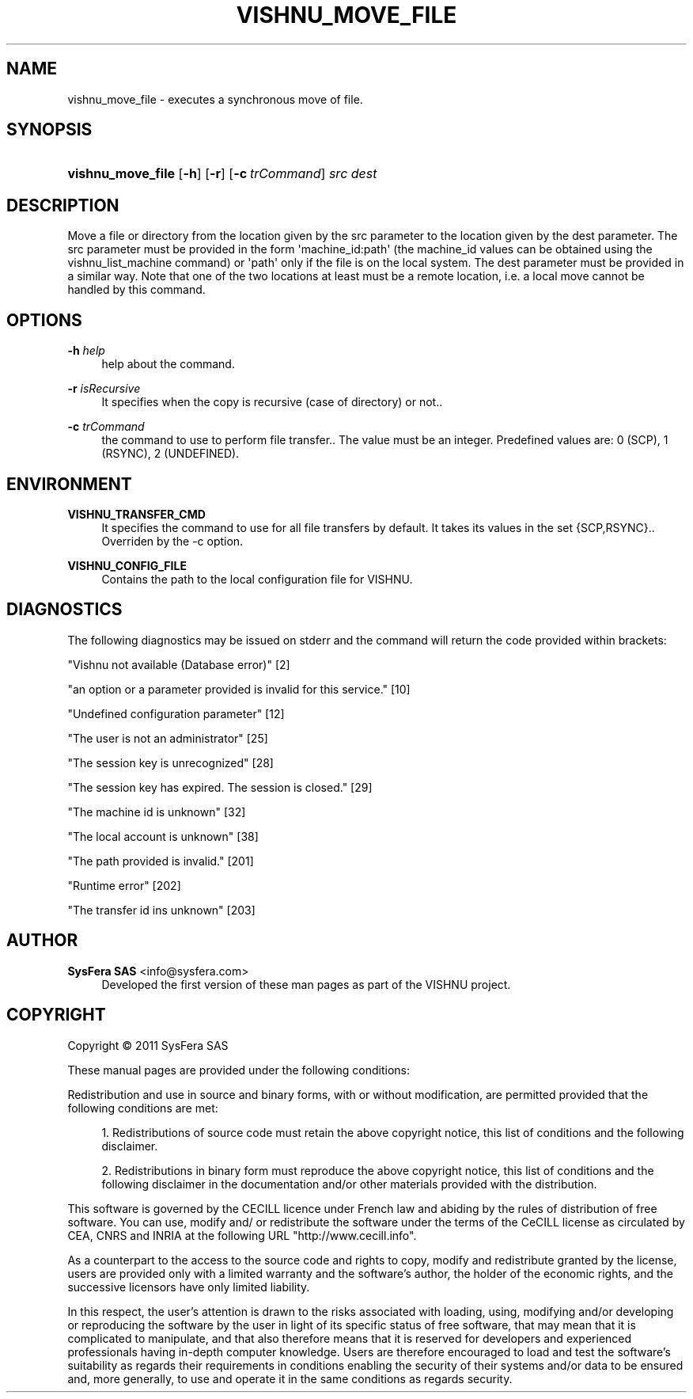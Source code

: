 '\" t
.\"     Title: vishnu_move_file
.\"    Author:  SysFera SAS <info@sysfera.com>
.\" Generator: DocBook XSL Stylesheets v1.75.2 <http://docbook.sf.net/>
.\"      Date: June 2011
.\"    Manual: FMS Command reference
.\"    Source: VISHNU 1.2
.\"  Language: English
.\"
.TH "VISHNU_MOVE_FILE" "1" "June 2011" "VISHNU 1.2" "FMS Command reference"
.\" -----------------------------------------------------------------
.\" * Define some portability stuff
.\" -----------------------------------------------------------------
.\" ~~~~~~~~~~~~~~~~~~~~~~~~~~~~~~~~~~~~~~~~~~~~~~~~~~~~~~~~~~~~~~~~~
.\" http://bugs.debian.org/507673
.\" http://lists.gnu.org/archive/html/groff/2009-02/msg00013.html
.\" ~~~~~~~~~~~~~~~~~~~~~~~~~~~~~~~~~~~~~~~~~~~~~~~~~~~~~~~~~~~~~~~~~
.ie \n(.g .ds Aq \(aq
.el       .ds Aq '
.\" -----------------------------------------------------------------
.\" * set default formatting
.\" -----------------------------------------------------------------
.\" disable hyphenation
.nh
.\" disable justification (adjust text to left margin only)
.ad l
.\" -----------------------------------------------------------------
.\" * MAIN CONTENT STARTS HERE *
.\" -----------------------------------------------------------------
.SH "NAME"
vishnu_move_file \- executes a synchronous move of file\&.
.SH "SYNOPSIS"
.HP \w'\fBvishnu_move_file\fR\ 'u
\fBvishnu_move_file\fR [\fB\-h\fR] [\fB\-r\fR] [\fB\-c\ \fR\fB\fItrCommand\fR\fR] \fIsrc\fR \fIdest\fR
.SH "DESCRIPTION"
.PP
Move a file or directory from the location given by the src parameter to the location given by the dest parameter\&. The src parameter must be provided in the form \*(Aqmachine_id:path\*(Aq (the machine_id values can be obtained using the vishnu_list_machine command) or \*(Aqpath\*(Aq only if the file is on the local system\&. The dest parameter must be provided in a similar way\&. Note that one of the two locations at least must be a remote location, i\&.e\&. a local move cannot be handled by this command\&.
.SH "OPTIONS"
.PP
\fB\-h \fR\fB\fIhelp\fR\fR
.RS 4
help about the command\&.
.RE
.PP
\fB\-r \fR\fB\fIisRecursive\fR\fR
.RS 4
It specifies when the copy is recursive (case of directory) or not\&.\&.
.RE
.PP
\fB\-c \fR\fB\fItrCommand\fR\fR
.RS 4
the command to use to perform file transfer\&.\&. The value must be an integer\&. Predefined values are: 0 (SCP), 1 (RSYNC), 2 (UNDEFINED)\&.
.RE
.SH "ENVIRONMENT"
.PP
\fBVISHNU_TRANSFER_CMD\fR
.RS 4
It specifies the command to use for all file transfers by default\&. It takes its values in the set {SCP,RSYNC}\&.\&. Overriden by the \-c option\&.
.RE
.PP
\fBVISHNU_CONFIG_FILE\fR
.RS 4
Contains the path to the local configuration file for VISHNU\&.
.RE
.SH "DIAGNOSTICS"
.PP
The following diagnostics may be issued on stderr and the command will return the code provided within brackets:
.PP
"Vishnu not available (Database error)" [2]
.RS 4
.RE
.PP
"an option or a parameter provided is invalid for this service\&." [10]
.RS 4
.RE
.PP
"Undefined configuration parameter" [12]
.RS 4
.RE
.PP
"The user is not an administrator" [25]
.RS 4
.RE
.PP
"The session key is unrecognized" [28]
.RS 4
.RE
.PP
"The session key has expired\&. The session is closed\&." [29]
.RS 4
.RE
.PP
"The machine id is unknown" [32]
.RS 4
.RE
.PP
"The local account is unknown" [38]
.RS 4
.RE
.PP
"The path provided is invalid\&." [201]
.RS 4
.RE
.PP
"Runtime error" [202]
.RS 4
.RE
.PP
"The transfer id ins unknown" [203]
.RS 4
.RE
.SH "AUTHOR"
.PP
\fB SysFera SAS\fR <\&info@sysfera.com\&>
.RS 4
Developed the first version of these man pages as part of the VISHNU project.
.RE
.SH "COPYRIGHT"
.br
Copyright \(co 2011 SysFera SAS
.br
.PP
These manual pages are provided under the following conditions:
.PP
Redistribution and use in source and binary forms, with or without modification, are permitted provided that the following conditions are met:
.sp
.RS 4
.ie n \{\
\h'-04' 1.\h'+01'\c
.\}
.el \{\
.sp -1
.IP "  1." 4.2
.\}
Redistributions of source code must retain the above copyright notice, this list of conditions and the following disclaimer.
.RE
.sp
.RS 4
.ie n \{\
\h'-04' 2.\h'+01'\c
.\}
.el \{\
.sp -1
.IP "  2." 4.2
.\}
Redistributions in binary form must reproduce the above copyright notice, this list of conditions and the following disclaimer in the documentation and/or other materials provided with the distribution.
.RE
.PP
This software is governed by the CECILL licence under French law and abiding by the rules of distribution of free software. You can use, modify and/ or redistribute the software under the terms of the CeCILL license as circulated by CEA, CNRS and INRIA at the following URL "http://www.cecill.info".
.PP
As a counterpart to the access to the source code and rights to copy, modify and redistribute granted by the license, users are provided only with a limited warranty and the software's author, the holder of the economic rights, and the successive licensors have only limited liability.
.PP
In this respect, the user's attention is drawn to the risks associated with loading, using, modifying and/or developing or reproducing the software by the user in light of its specific status of free software, that may mean that it is complicated to manipulate, and that also therefore means that it is reserved for developers and experienced professionals having in-depth computer knowledge. Users are therefore encouraged to load and test the software's suitability as regards their requirements in conditions enabling the security of their systems and/or data to be ensured and, more generally, to use and operate it in the same conditions as regards security.
.sp

